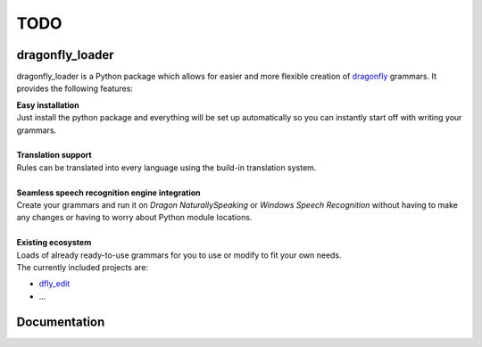 TODO
====

dragonfly_loader
----------------

dragonfly_loader is a Python package which allows for easier and more flexible creation of `dragonfly <https://github.com/t4ngo/dragonfly>`_ grammars.
It provides the following features:

| **Easy installation**
| Just install the python package and everything will be set up automatically so you can instantly start off with writing your grammars.
|

| **Translation support**
| Rules can be translated into every language using the build-in translation system.
|
| **Seamless speech recognition engine integration**
| Create your grammars and run it on *Dragon NaturallySpeaking* or *Windows Speech Recognition* without having to make any changes or having to worry about Python module locations.
|
| **Existing ecosystem**
| Loads of already ready-to-use grammars for you to use or modify to fit your own needs.
| The currently included projects are:
- `dfly_edit <https://github.com/Monospark/dfly_edit>`_
- ...

Documentation
-------------

